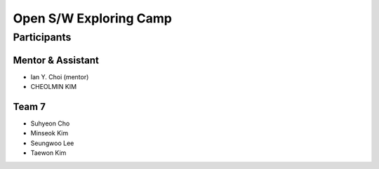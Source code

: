 =======================
Open S/W Exploring Camp
=======================

Participants
============

Mentor & Assistant
------------------

* Ian Y. Choi (mentor)
* CHEOLMIN KIM

Team 7
------

* Suhyeon Cho
* Minseok Kim
* Seungwoo Lee
* Taewon Kim
